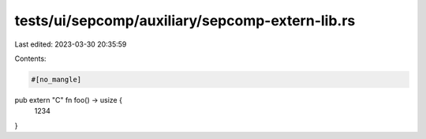 tests/ui/sepcomp/auxiliary/sepcomp-extern-lib.rs
================================================

Last edited: 2023-03-30 20:35:59

Contents:

.. code-block:: rs

    #[no_mangle]
pub extern "C" fn foo() -> usize {
    1234
}


